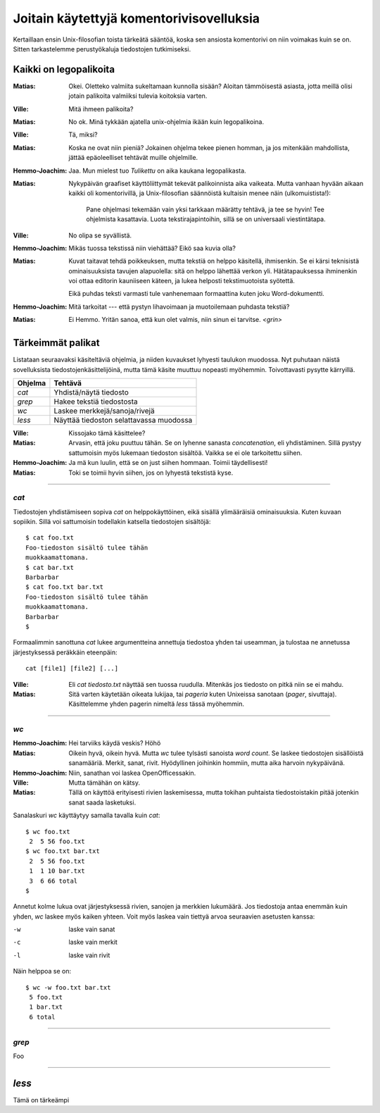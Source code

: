 Joitain käytettyjä komentorivisovelluksia
=========================================

Kertaillaan ensin Unix-filosofian toista tärkeätä sääntöä, koska sen ansiosta
komentorivi on niin voimakas kuin se on. Sitten tarkastelemme perustyökaluja
tiedostojen tutkimiseksi.

Kaikki on legopalikoita
-----------------------

:Matias:        Okei. Oletteko valmiita sukeltamaan kunnolla sisään? Aloitan
                tämmöisestä asiasta, jotta meillä olisi jotain palikoita
                valmiiksi tulevia koitoksia varten.
:Ville:         Mitä ihmeen palikoita?
:Matias:        No ok. Minä tykkään ajatella unix-ohjelmia ikään kuin
                legopalikoina.
:Ville:         Tä, miksi?
:Matias:        Koska ne ovat niin pieniä? Jokainen ohjelma tekee pienen
                homman, ja jos mitenkään mahdollista, jättää epäoleelliset
                tehtävät muille ohjelmille.
:Hemmo-Joachim: Jaa. Mun mielest tuo *Tulikettu* on aika kaukana
                legopalikasta.
:Matias:        Nykypäivän graafiset käyttöliittymät tekevät palikoinnista
                aika vaikeata. Mutta vanhaan hyvään aikaan kaikki oli
                komentorivillä, ja Unix-filosofian säännöistä kultaisin menee
                näin (ulkomuistista!):

                    Pane ohjelmasi tekemään vain yksi tarkkaan määrätty
                    tehtävä, ja tee se hyvin! Tee ohjelmista kasattavia. Luota
                    tekstirajapintoihin, sillä se on universaali
                    viestintätapa.

:Ville:         No olipa se syvällistä.
:Hemmo-Joachim: Mikäs tuossa tekstissä niin viehättää? Eikö saa kuvia olla?
:Matias:        Kuvat taitavat tehdä poikkeuksen, mutta tekstiä on helppo
                käsitellä, ihmisenkin. Se ei kärsi teknisistä ominaisuuksista
                tavujen alapuolella: sitä on helppo lähettää verkon yli.
                Hätätapauksessa ihminenkin voi ottaa editorin kauniiseen
                käteen, ja lukea helposti tekstimuotoista syötettä.

                Eikä puhdas teksti varmasti tule vanhenemaan formaattina kuten
                joku Word-dokumentti.
:Hemmo-Joachim: Mitä tarkoitat --- että pystyn lihavoimaan ja muotoilemaan
                puhdasta tekstiä?
:Matias:        Ei Hemmo. Yritän sanoa, että kun olet valmis, niin sinun ei
                tarvitse. `<grin>`

Tärkeimmät palikat
------------------

Listataan seuraavaksi käsiteltäviä ohjelmia, ja niiden kuvaukset lyhyesti
taulukon muodossa. Nyt puhutaan näistä sovelluksista
tiedostojenkäsittelijöinä, mutta tämä käsite muuttuu nopeasti myöhemmin.
Toivottavasti pysytte kärryillä.

+-------------+-------------------------------------------------------+
| Ohjelma     | Tehtävä                                               |
+=============+=======================================================+
| `cat`       | Yhdistä/näytä tiedosto                                |
+-------------+-------------------------------------------------------+
| `grep`      | Hakee tekstiä tiedostosta                             |
+-------------+-------------------------------------------------------+
| `wc`        | Laskee merkkejä/sanoja/rivejä                         |
+-------------+-------------------------------------------------------+
| `less`      | Näyttää tiedoston selattavassa muodossa               |
+-------------+-------------------------------------------------------+

:Ville:         Kissojako tämä käsittelee?
:Matias:        Arvasin, että joku puuttuu tähän. Se on lyhenne sanasta
                *concatenation*, eli yhdistäminen. Sillä pystyy sattumoisin
                myös lukemaan tiedoston sisältöä. Vaikka se ei ole tarkoitettu
                siihen.
:Hemmo-Joachim: Ja mä kun luulin, että se on just siihen hommaan. Toimii
                täydellisesti!
:Matias:        Toki se toimii hyvin siihen, jos on lyhyestä tekstistä kyse.

---------

`cat`
.....

Tiedostojen yhdistämiseen sopiva `cat` on helppokäyttöinen, eikä sisällä
ylimääräisiä ominaisuuksia. Kuten kuvaan sopiikin. Sillä voi sattumoisin
todellakin katsella tiedostojen sisältöjä::

    $ cat foo.txt
    Foo-tiedoston sisältö tulee tähän
    muokkaamattomana.
    $ cat bar.txt
    Barbarbar
    $ cat foo.txt bar.txt
    Foo-tiedoston sisältö tulee tähän
    muokkaamattomana.
    Barbarbar
    $

Formaalimmin sanottuna `cat` lukee argumentteina annettuja tiedostoa yhden tai
useamman, ja tulostaa ne annetussa järjestyksessä peräkkäin eteenpäin::

    cat [file1] [file2] [...]

:Ville:         Eli `cat tiedosto.txt` näyttää sen tuossa ruudulla. Mitenkäs
                jos tiedosto on pitkä niin se ei mahdu.
:Matias:        Sitä varten käytetään oikeata lukijaa, tai *pageria* kuten
                Unixeissa sanotaan (*pager*, sivuttaja). Käsittelemme yhden
                pagerin nimeltä `less` tässä myöhemmin.

---------

`wc`
....

:Hemmo-Joachim: Hei tarviiks käydä veskis? Höhö
:Matias:        Oikein hyvä, oikein hyvä. Mutta `wc` tulee tylsästi sanoista
                `word count`. Se laskee tiedostojen sisällöistä sanamääriä.
                Merkit, sanat, rivit. Hyödyllinen joihinkin hommiin, mutta
                aika harvoin nykypäivänä.
:Hemmo-Joachim: Niin, sanathan voi laskea OpenOfficessakin.
:Ville:         Mutta tämähän on kätsy.
:Matias:        Tällä on käyttöä erityisesti rivien laskemisessa, mutta
                tokihan puhtaista tiedostoistakin pitää jotenkin sanat saada
                lasketuksi.

Sanalaskuri `wc` käyttäytyy samalla tavalla kuin `cat`::

    $ wc foo.txt        
     2  5 56 foo.txt
    $ wc foo.txt bar.txt 
     2  5 56 foo.txt
     1  1 10 bar.txt
     3  6 66 total
    $

Annetut kolme lukua ovat järjestyksessä rivien, sanojen ja merkkien lukumäärä.
Jos tiedostoja antaa enemmän kuin yhden, `wc` laskee myös kaiken yhteen. Voit
myös laskea vain tiettyä arvoa seuraavien asetusten kanssa:

-w   laske vain sanat
-c   laske vain merkit
-l   laske vain rivit

Näin helppoa se on::

     $ wc -w foo.txt bar.txt 
      5 foo.txt
      1 bar.txt
      6 total


---------

`grep`
......

Foo

---------

`less`
------

Tämä on tärkeämpi 

